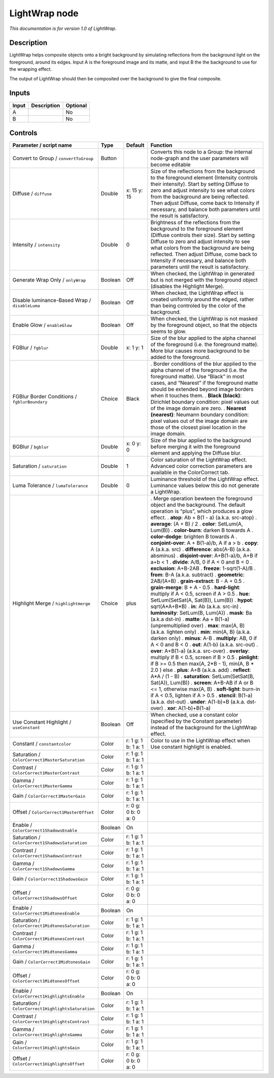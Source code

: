 .. _fr.inria.LightWrap:

LightWrap node
==============

|pluginIcon| 

*This documentation is for version 1.0 of LightWrap.*

Description
-----------

LightWrap helps composite objects onto a bright background by simulating reflections from the background light on the foreground, around its edges. Input A is the foreground image and its matte, and input B the the background to use for the wrapping effect.

The output of LightWrap should then be composited over the background to give the final composite.

Inputs
------

===== =========== ========
Input Description Optional
===== =========== ========
A                 No
B                 No
===== =========== ========

Controls
--------

.. tabularcolumns:: |>{\raggedright}p{0.2\columnwidth}|>{\raggedright}p{0.06\columnwidth}|>{\raggedright}p{0.07\columnwidth}|p{0.63\columnwidth}|

.. cssclass:: longtable

================================================== ======= =================== =====================================================================================================================================================================================================================================================================================================================================================
Parameter / script name                            Type    Default             Function
================================================== ======= =================== =====================================================================================================================================================================================================================================================================================================================================================
Convert to Group / ``convertToGroup``              Button                      Converts this node to a Group: the internal node-graph and the user parameters will become editable
Diffuse / ``diffuse``                              Double  x: 15 y: 15         Size of the reflections from the background to the foreground element (Intensity controls their intensity). Start by setting Diffuse to zero and adjust intensity to see what colors from the background are being reflected. Then adjust Diffuse, come back to Intensity if necessary, and balance both parameters until the result is satisfactory.
Intensity / ``intensity``                          Double  0                   Brightness of the reflections from the background to the foreground element (Diffuse controls their size). Start by setting Diffuse to zero and adjust intensity to see what colors from the background are being reflected. Then adjust Diffuse, come back to Intensity if necessary, and balance both parameters until the result is satisfactory.
Generate Wrap Only / ``onlyWrap``                  Boolean Off                 When checked, the LightWrap in generated but is not merged with the foreground object (disables the Highlight Merge).
Disable luminance-Based Wrap / ``disableLuma``     Boolean Off                 When checked, the LightWrap effect is created uniformly around the edged, rather than being controled by the color of the background.
Enable Glow / ``enableGlow``                       Boolean Off                 When checked, the LightWrap is not masked by the foreground object, so that the objects seems to glow.
FGBlur / ``fgblur``                                Double  x: 1 y: 1           Size of the blur applied to the alpha channel of the foreground (i.e. the foreground matte). More blur causes more background to be added to the foreground.
FGBlur Border Conditions / ``fgblurBoundary``      Choice  Black               . Border conditions of the blur applied to the alpha channel of the foreground (i.e. the foreground matte). Use “Black” in most cases, and “Nearest” if the foreground matte should be extended beyond image borders when it touches them.
                                                                               . **Black (black)**: Dirichlet boundary condition: pixel values out of the image domain are zero.
                                                                               . **Nearest (nearest)**: Neumann boundary condition: pixel values out of the image domain are those of the closest pixel location in the image domain.
BGBlur / ``bgblur``                                Double  x: 0 y: 0           Size of the blur applied to the background before merging it with the foreground element and applying the Diffuse blur.
Saturation / ``saturation``                        Double  1                   Color saturation of the LightWrap effect. Advanced color correction parameters are available in the ColorCorrect tab.
Luma Tolerance / ``lumaTolerance``                 Double  0                   Luminance threshold of the LightWrap effect. Luminance values below this do not generate a LightWrap.
Highlight Merge / ``highlightmerge``               Choice  plus                . Merge operation bewteen the foreground object and the background. The default operation is “plus”, which produces a glow effect.
                                                                               . **atop**: Ab + B(1 - a) (a.k.a. src-atop)
                                                                               . **average**: (A + B) / 2
                                                                               . **color**: SetLum(A, Lum(B))
                                                                               . **color-burn**: darken B towards A
                                                                               . **color-dodge**: brighten B towards A
                                                                               . **conjoint-over**: A + B(1-a)/b, A if a > b
                                                                               . **copy**: A (a.k.a. src)
                                                                               . **difference**: abs(A-B) (a.k.a. absminus)
                                                                               . **disjoint-over**: A+B(1-a)/b, A+B if a+b < 1
                                                                               . **divide**: A/B, 0 if A < 0 and B < 0
                                                                               . **exclusion**: A+B-2AB
                                                                               . **freeze**: 1-sqrt(1-A)/B
                                                                               . **from**: B-A (a.k.a. subtract)
                                                                               . **geometric**: 2AB/(A+B)
                                                                               . **grain-extract**: B - A + 0.5
                                                                               . **grain-merge**: B + A - 0.5
                                                                               . **hard-light**: multiply if A < 0.5, screen if A > 0.5
                                                                               . **hue**: SetLum(SetSat(A, Sat(B)), Lum(B))
                                                                               . **hypot**: sqrt(A*A+B*B)
                                                                               . **in**: Ab (a.k.a. src-in)
                                                                               . **luminosity**: SetLum(B, Lum(A))
                                                                               . **mask**: Ba (a.k.a dst-in)
                                                                               . **matte**: Aa + B(1-a) (unpremultiplied over)
                                                                               . **max**: max(A, B) (a.k.a. lighten only)
                                                                               . **min**: min(A, B) (a.k.a. darken only)
                                                                               . **minus**: A-B
                                                                               . **multiply**: AB, 0 if A < 0 and B < 0
                                                                               . **out**: A(1-b) (a.k.a. src-out)
                                                                               . **over**: A+B(1-a) (a.k.a. src-over)
                                                                               . **overlay**: multiply if B < 0.5, screen if B > 0.5
                                                                               . **pinlight**: if B >= 0.5 then max(A, 2*B - 1), min(A, B \* 2.0 ) else
                                                                               . **plus**: A+B (a.k.a. add)
                                                                               . **reflect**: A*A / (1 - B)
                                                                               . **saturation**: SetLum(SetSat(B, Sat(A)), Lum(B))
                                                                               . **screen**: A+B-AB if A or B <= 1, otherwise max(A, B)
                                                                               . **soft-light**: burn-in if A < 0.5, lighten if A > 0.5
                                                                               . **stencil**: B(1-a) (a.k.a. dst-out)
                                                                               . **under**: A(1-b)+B (a.k.a. dst-over)
                                                                               . **xor**: A(1-b)+B(1-a)
Use Constant Highlight / ``useConstant``           Boolean Off                 When checked, use a constant color (specified by the Constant parameter) instead of the background for the LightWrap effect.
Constant / ``constantcolor``                       Color   r: 1 g: 1 b: 1 a: 1 Color to use in the LightWrap effect when Use constant highlight is enabled.
Saturation / ``ColorCorrect1MasterSaturation``     Color   r: 1 g: 1 b: 1 a: 1  
Contrast / ``ColorCorrect1MasterContrast``         Color   r: 1 g: 1 b: 1 a: 1  
Gamma / ``ColorCorrect1MasterGamma``               Color   r: 1 g: 1 b: 1 a: 1  
Gain / ``ColorCorrect1MasterGain``                 Color   r: 1 g: 1 b: 1 a: 1  
Offset / ``ColorCorrect1MasterOffset``             Color   r: 0 g: 0 b: 0 a: 0  
Enable / ``ColorCorrect1ShadowsEnable``            Boolean On                   
Saturation / ``ColorCorrect1ShadowsSaturation``    Color   r: 1 g: 1 b: 1 a: 1  
Contrast / ``ColorCorrect1ShadowsContrast``        Color   r: 1 g: 1 b: 1 a: 1  
Gamma / ``ColorCorrect1ShadowsGamma``              Color   r: 1 g: 1 b: 1 a: 1  
Gain / ``ColorCorrect1ShadowsGain``                Color   r: 1 g: 1 b: 1 a: 1  
Offset / ``ColorCorrect1ShadowsOffset``            Color   r: 0 g: 0 b: 0 a: 0  
Enable / ``ColorCorrect1MidtonesEnable``           Boolean On                   
Saturation / ``ColorCorrect1MidtonesSaturation``   Color   r: 1 g: 1 b: 1 a: 1  
Contrast / ``ColorCorrect1MidtonesContrast``       Color   r: 1 g: 1 b: 1 a: 1  
Gamma / ``ColorCorrect1MidtonesGamma``             Color   r: 1 g: 1 b: 1 a: 1  
Gain / ``ColorCorrect1MidtonesGain``               Color   r: 1 g: 1 b: 1 a: 1  
Offset / ``ColorCorrect1MidtonesOffset``           Color   r: 0 g: 0 b: 0 a: 0  
Enable / ``ColorCorrect1HighlightsEnable``         Boolean On                   
Saturation / ``ColorCorrect1HighlightsSaturation`` Color   r: 1 g: 1 b: 1 a: 1  
Contrast / ``ColorCorrect1HighlightsContrast``     Color   r: 1 g: 1 b: 1 a: 1  
Gamma / ``ColorCorrect1HighlightsGamma``           Color   r: 1 g: 1 b: 1 a: 1  
Gain / ``ColorCorrect1HighlightsGain``             Color   r: 1 g: 1 b: 1 a: 1  
Offset / ``ColorCorrect1HighlightsOffset``         Color   r: 0 g: 0 b: 0 a: 0  
================================================== ======= =================== =====================================================================================================================================================================================================================================================================================================================================================

.. |pluginIcon| image:: fr.inria.LightWrap.png
   :width: 10.0%
